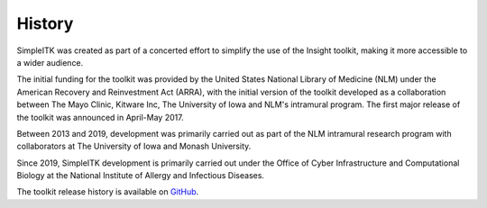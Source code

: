 .. _lbl_history:

History
=======

SimpleITK was created as part of a concerted effort to simplify the use of the Insight toolkit, making it 
more accessible to a wider audience. 

The initial funding for the toolkit was provided by the United States National Library of Medicine (NLM) 
under the American Recovery and Reinvestment Act (ARRA), with the initial version of the toolkit 
developed as a collaboration between The Mayo Clinic, Kitware Inc, The University of Iowa and NLM's 
intramural program. The first major release of the toolkit was announced in April-May 2017.

Between 2013 and 2019, development was primarily carried out as part of the NLM intramural research 
program with collaborators at The University of Iowa and Monash University. 

Since 2019, SimpleITK development is primarily carried out under the Office of Cyber Infrastructure and 
Computational Biology at the National Institute of Allergy and Infectious Diseases.

The toolkit release history is available on `GitHub <https://github.com/SimpleITK/SimpleITK/releases>`_. 
